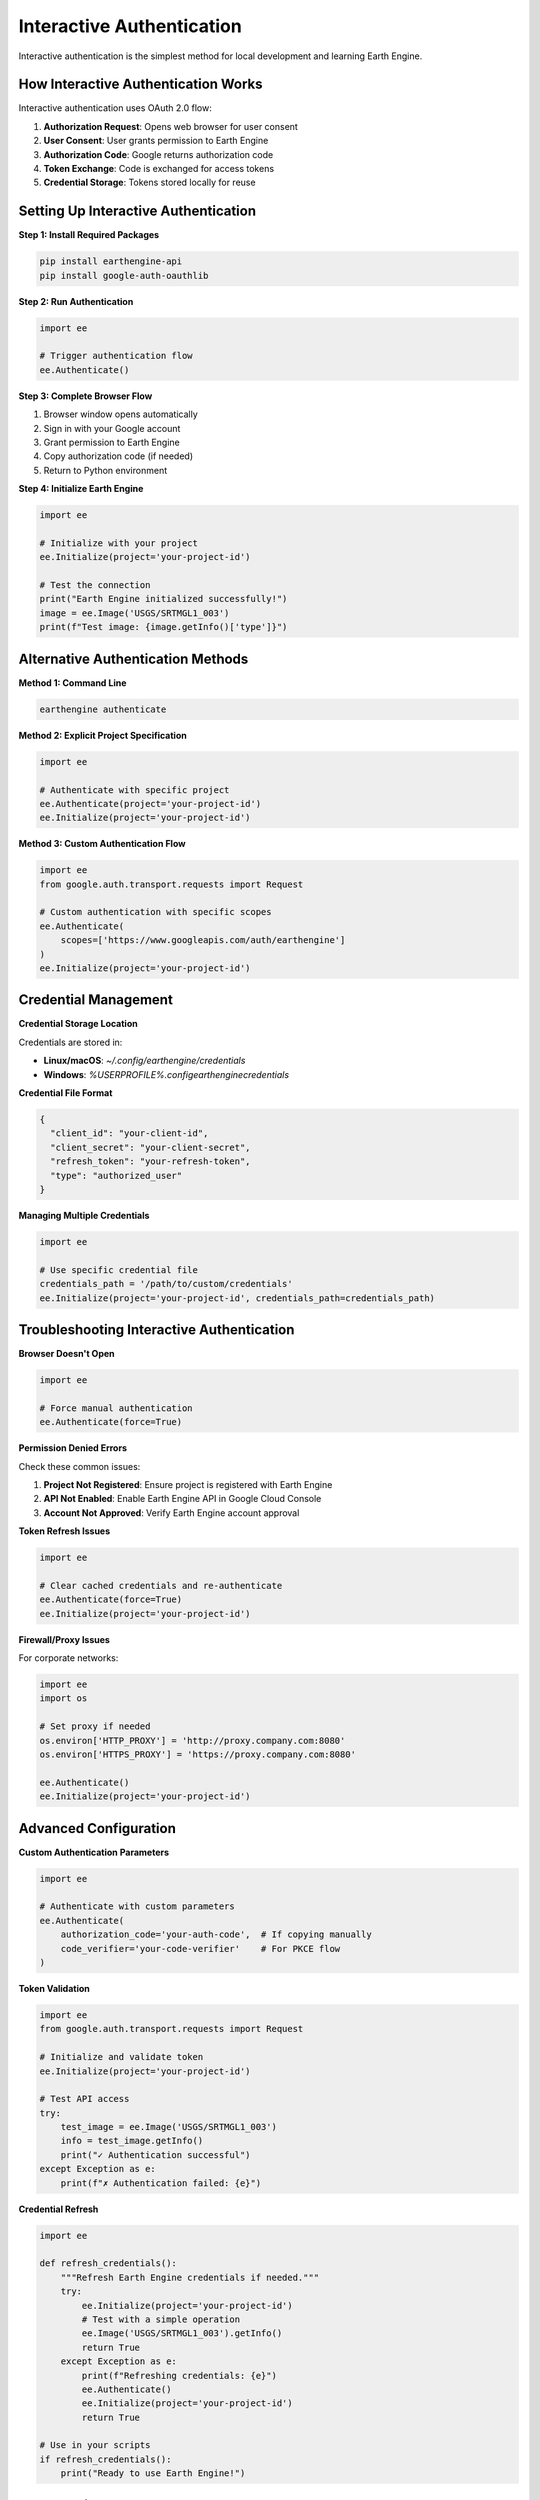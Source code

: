 Interactive Authentication
==========================

Interactive authentication is the simplest method for local development and learning Earth Engine.

How Interactive Authentication Works
------------------------------------

Interactive authentication uses OAuth 2.0 flow:

1. **Authorization Request**: Opens web browser for user consent
2. **User Consent**: User grants permission to Earth Engine
3. **Authorization Code**: Google returns authorization code
4. **Token Exchange**: Code is exchanged for access tokens
5. **Credential Storage**: Tokens stored locally for reuse

Setting Up Interactive Authentication
-------------------------------------

**Step 1: Install Required Packages**

.. code-block:: bash

   pip install earthengine-api
   pip install google-auth-oauthlib

**Step 2: Run Authentication**

.. code-block:: python

   import ee
   
   # Trigger authentication flow
   ee.Authenticate()

**Step 3: Complete Browser Flow**

1. Browser window opens automatically
2. Sign in with your Google account
3. Grant permission to Earth Engine
4. Copy authorization code (if needed)
5. Return to Python environment

**Step 4: Initialize Earth Engine**

.. code-block:: python

   import ee
   
   # Initialize with your project
   ee.Initialize(project='your-project-id')
   
   # Test the connection
   print("Earth Engine initialized successfully!")
   image = ee.Image('USGS/SRTMGL1_003')
   print(f"Test image: {image.getInfo()['type']}")

Alternative Authentication Methods
----------------------------------

**Method 1: Command Line**

.. code-block:: bash

   earthengine authenticate

**Method 2: Explicit Project Specification**

.. code-block:: python

   import ee
   
   # Authenticate with specific project
   ee.Authenticate(project='your-project-id')
   ee.Initialize(project='your-project-id')

**Method 3: Custom Authentication Flow**

.. code-block:: python

   import ee
   from google.auth.transport.requests import Request
   
   # Custom authentication with specific scopes
   ee.Authenticate(
       scopes=['https://www.googleapis.com/auth/earthengine']
   )
   ee.Initialize(project='your-project-id')

Credential Management
---------------------

**Credential Storage Location**

Credentials are stored in:

* **Linux/macOS**: `~/.config/earthengine/credentials`
* **Windows**: `%USERPROFILE%\.config\earthengine\credentials`

**Credential File Format**

.. code-block:: json

   {
     "client_id": "your-client-id",
     "client_secret": "your-client-secret",
     "refresh_token": "your-refresh-token",
     "type": "authorized_user"
   }

**Managing Multiple Credentials**

.. code-block:: python

   import ee
   
   # Use specific credential file
   credentials_path = '/path/to/custom/credentials'
   ee.Initialize(project='your-project-id', credentials_path=credentials_path)

Troubleshooting Interactive Authentication
------------------------------------------

**Browser Doesn't Open**

.. code-block:: python

   import ee
   
   # Force manual authentication
   ee.Authenticate(force=True)

**Permission Denied Errors**

Check these common issues:

1. **Project Not Registered**: Ensure project is registered with Earth Engine
2. **API Not Enabled**: Enable Earth Engine API in Google Cloud Console
3. **Account Not Approved**: Verify Earth Engine account approval

**Token Refresh Issues**

.. code-block:: python

   import ee
   
   # Clear cached credentials and re-authenticate
   ee.Authenticate(force=True)
   ee.Initialize(project='your-project-id')

**Firewall/Proxy Issues**

For corporate networks:

.. code-block:: python

   import ee
   import os
   
   # Set proxy if needed
   os.environ['HTTP_PROXY'] = 'http://proxy.company.com:8080'
   os.environ['HTTPS_PROXY'] = 'https://proxy.company.com:8080'
   
   ee.Authenticate()
   ee.Initialize(project='your-project-id')

Advanced Configuration
----------------------

**Custom Authentication Parameters**

.. code-block:: python

   import ee
   
   # Authenticate with custom parameters
   ee.Authenticate(
       authorization_code='your-auth-code',  # If copying manually
       code_verifier='your-code-verifier'    # For PKCE flow
   )

**Token Validation**

.. code-block:: python

   import ee
   from google.auth.transport.requests import Request
   
   # Initialize and validate token
   ee.Initialize(project='your-project-id')
   
   # Test API access
   try:
       test_image = ee.Image('USGS/SRTMGL1_003')
       info = test_image.getInfo()
       print("✓ Authentication successful")
   except Exception as e:
       print(f"✗ Authentication failed: {e}")

**Credential Refresh**

.. code-block:: python

   import ee
   
   def refresh_credentials():
       """Refresh Earth Engine credentials if needed."""
       try:
           ee.Initialize(project='your-project-id')
           # Test with a simple operation
           ee.Image('USGS/SRTMGL1_003').getInfo()
           return True
       except Exception as e:
           print(f"Refreshing credentials: {e}")
           ee.Authenticate()
           ee.Initialize(project='your-project-id')
           return True
   
   # Use in your scripts
   if refresh_credentials():
       print("Ready to use Earth Engine!")

Best Practices
--------------

**Development Workflow**

1. **One-time Setup**: Run authentication once per development environment
2. **Credential Reuse**: Stored credentials work for future sessions
3. **Regular Refresh**: Re-authenticate if tokens expire
4. **Project Consistency**: Use same project ID across development

**Security Guidelines**

* Never share credential files
* Use separate accounts for different projects
* Regular credential rotation for sensitive projects
* Monitor API usage for unusual activity

**Error Handling**

.. code-block:: python

   import ee
   
   def safe_initialize(project_id, max_retries=3):
       """Safely initialize Earth Engine with retries."""
       for attempt in range(max_retries):
           try:
               ee.Initialize(project=project_id)
               return True
           except Exception as e:
               print(f"Attempt {attempt + 1} failed: {e}")
               if attempt < max_retries - 1:
                   print("Trying authentication...")
                   ee.Authenticate()
               else:
                   print("Max retries exceeded")
                   raise
       return False
   
   # Usage
   if safe_initialize('your-project-id'):
       print("Earth Engine ready!")

Testing Authentication
----------------------

**Basic Connection Test**

.. code-block:: python

   import ee
   
   def test_authentication(project_id):
       """Test Earth Engine authentication and basic functionality."""
       try:
           # Initialize
           ee.Initialize(project=project_id)
           print("✓ Authentication successful")
           
           # Test image access
           image = ee.Image('USGS/SRTMGL1_003')
           info = image.getInfo()
           print(f"✓ Image access successful: {info['type']}")
           
           # Test computation
           mean_elevation = image.reduceRegion(
               reducer=ee.Reducer.mean(),
               geometry=ee.Geometry.Point([0, 0]).buffer(1000),
               scale=1000
           )
           print(f"✓ Computation successful: {mean_elevation.getInfo()}")
           
           return True
           
       except Exception as e:
           print(f"✗ Authentication test failed: {e}")
           return False
   
   # Run test
   test_authentication('your-project-id')

Next Steps
----------

After setting up interactive authentication:

1. :doc:`../examples/basic/index` - Try basic examples
2. :doc:`service-account-auth` - Set up production authentication
3. :doc:`troubleshooting` - Solve common issues

.. note::
   Interactive authentication is perfect for development but not suitable for production applications or automated workflows.

.. warning::
   Credential files contain sensitive information. Protect them like passwords and never commit them to version control.
